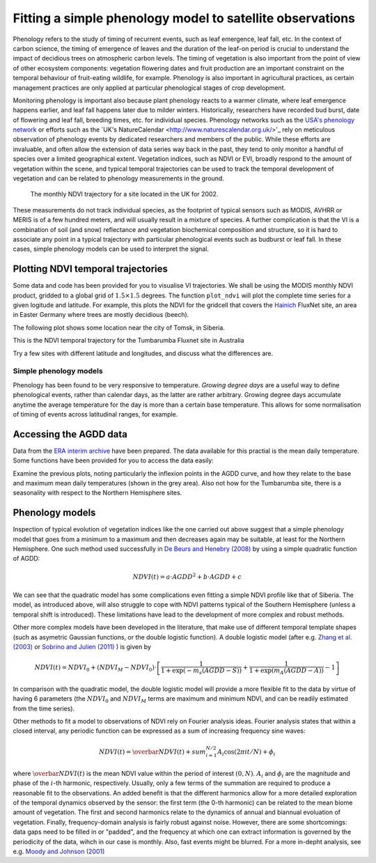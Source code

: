 ================================================================
Fitting a simple phenology model to satellite observations
================================================================

Phenology refers to the study of timing of recurrent events, such as
leaf emergence, leaf fall, etc. In the context of carbon science, the timing of
emergence of leaves and the duration of the leaf-on period is crucial to 
understand the impact of decidious trees on atmospheric carbon levels. The 
timing of vegetation is also important from the point of view of other ecosystem 
components: vegetation flowering dates and fruit production are an important 
constraint on the temporal behaviour of fruit-eating wildlife, for example. 
Phenology is also important in agricultural practices, as certain management 
practices are only applied at particular phenological stages of crop development.

Monitoring phenology is important also because plant phenology reacts to a 
warmer climate, where leaf emergence happens earlier, and leaf fall happens 
later due to milder winters. Historically, researchers have recorded bud burst,
date of flowering and leaf fall, breeding times, etc. for individual species. 
Phenology networks such as the `USA's phenology network <http://www.usanpn.org/home>`_
or efforts such as the `UK's NatureCalendar <http://www.naturescalendar.org.uk/>'_
rely on meticulous observation of phenology events by dedicated researchers and
members of the public. While these efforts are invaluable, and often allow the
extension of data series way back in the past, they tend to only monitor a handful
of species over a limited geographical extent. Vegetation indices, such as NDVI 
or EVI, broadly respond to the amount of vegetation within the scene, and 
typical temporal trajectories can be used to track the temporal development of 
vegetation and can be related to phenology measurements in the ground. 

.. figure:: ndvi_annual_trend.png
   :scale: 50%
   :alt: A typical NDVI profile
   
   The monthly NDVI trajectory for a site located in the UK for 2002.

   
These measurements do not track individual species, as the footprint of typical sensors
such as MODIS, AVHRR or MERIS is of a few hundred meters, and will usually 
result in a mixture of species. A further complication is that the VI is a
combination of soil (and snow) reflectance and vegetation biochemical composition
and structure, so it is hard to associate any point in a typical trajectory
with particular phenological events such as budburst or leaf fall. In these
cases, simple phenology models can be used to interpret the signal.

Plotting NDVI temporal trajectories
-------------------------------------

Some data and code has been provided for you to visualise VI trajectories. We
shall be using the MODIS monthly NDVI product, gridded to a global grid of 
:math:`1.5\times 1.5` degrees. The function ``plot_ndvi`` will plot the complete
time series for a given logitude and latitude. For example, this plots the
NDVI for the gridcell that covers the `Hainich <http://www.bgc-jena.mpg.de/public/carboeur/sites/hainich.html>`_
FluxNet site, an area in Easter Germany where trees are mostly decidious (beech).

.. plot::
   :include-source: 
    
   from phenology import *
   plot_ndvi ( 10.25, 51.05 ) # NDVI around Hainich FluxNET site
   plt.show()

The following plot shows some location near the city of Tomsk, in Siberia.

.. plot::
   :include-source:  
   
   from phenology import *
   plot_ndvi ( 86, 57 ) # NDVI around Siberia
   plt.show()

This is the NDVI temporal trajectory for the Tumbarumba Fluxnet site in Australia

.. plot::
   :include-source:  
   
   from phenology import *
   plot_ndvi ( 148, -35 ) # Tumbarumba, Oz
   plt.show()     

Try a few sites with different latitude and longitudes, and discuss what the
differences are.


Simple phenology models
=========================

Phenology has been found to be very responsive to temperature. *Growing degree
days* are a useful way to define phenological events, rather than calendar days, 
as the latter are rather arbitrary. Growing degree days accumulate anytime the 
average temperature for the day is more than a certain base temperature. This 
allows for some normalisation of timing of events across latitudinal ranges, for
example. 

.. todo::
    
   Put a few references on climate and phenology and how it impacts C cycle.

Accessing the AGDD data
------------------------

Data from the `ERA interim archive <http://data-portal.ecmwf.int/data/d/interim_daily/>`_
have been prepared. The data available for this practial is the mean daily 
temperature. Some functions have been provided for you to access the data easily:

.. plot::
   :include-source: 
  
   # Import some libraries, in case you haven't yet imported them
   import matplotlib.pyplot as plt
   import numpy as np
   from phenology import *
   # These next few lines retrieve the mean daily temperature and
   # AGDD for the three sites mentioned above
   ( temp_hainich, agdd_hainich ) = calculate_gdd( 2005, \
            latitude=51, longitude=10 )
   ( temp_tomsk, agdd_tomsk ) = calculate_gdd( 2005, \
            latitude=57, longitude=86 )
   ( temp_tumbarumba, agdd_tumbarumba ) = calculate_gdd( 2005, \
            latitude=-35, longitude=148 )
   # Temporal range for plots
   t_range =  np.arange ( 1, 366 )
   # First subplot is Hainich (DE)
   plt.subplot ( 3, 1, 1)
   # Put a grey area for the AGDD calculation bounds
   plt.axhspan ( 10, 40, xmin=0, xmax=366, color='0.9' )
   # Plot temperature
   plt.plot ( t_range, temp_hainich, '-r', label="Tm" )
   plt.ylabel("Mean Temp [degC]")
   plt.grid ( True )
   plt.twinx()
   plt.plot ( t_range, agdd_hainich, '-g', label="AGDD" )
   plt.ylabel ( "AGDD [degC]")
   plt.subplot ( 3, 1, 2)
   # Second subplot is Tomsk. Everything as before
   plt.axhspan ( 10, 40, xmin=0, xmax=366, color='0.9' )
   plt.plot ( t_range, temp_tomsk, '-r', label="Tm" )
   plt.ylabel("Mean Temp [degC]")
   plt.grid ( True )
   plt.twinx()
   plt.plot ( t_range, agdd_tomsk, '-g', label="AGDD" )
   plt.ylabel ( "AGDD [degC]")
   plt.subplot ( 3, 1, 3)
   # Third subplot is Tumbarumba. Everything as before
   plt.axhspan ( 10, 40, xmin=0, xmax=366, color='0.9' )
   plt.plot ( t_range, temp_tumbarumba, '-r', label="Tm" )
   plt.ylabel("Mean Temp [degC]")
   plt.grid ( True )
   plt.rcParams['legend.fontsize'] = 9 # Otherwise too big
   plt.legend(loc='best', fancybox=True, shadow=True ) # Legend
   plt.twinx()
   plt.plot ( t_range, agdd_tumbarumba, '-g', label="AGDD" )
   plt.ylabel ( "AGDD [degC]")
   plt.xlabel("DoY/2005")
   plt.rcParams['legend.fontsize'] = 9 # Otherwise too big
   plt.legend(loc='best', fancybox=True, shadow=True ) # Legend
   plt.show()
            
Examine the previous plots, noting particularly the inflexion points in the 
AGDD curve, and how they relate to the base and maximum mean daily temperatures
(shown in the grey area). Also not how for the Tumbarumba site, there is a 
seasonality with respect to the Northern Hemisphere sites. 

Phenology models
-----------------

Inspection of typical evolution of vegetation indices like the one carried out
above suggest that a simple phenology model that goes from a minimum to a maximum
and then decreases again may be suitable, at least for the Northern Hemisphere.
One such method used successfully in `De Beurs and Henebry (2008)`_ by using
a simple quadratic function of AGDD:

.. math::
    
    NDVI(t) = a\cdot AGDD^{2} + b\cdot AGDD + c 

.. plot::
   :include-source:
       
   # Import some libraries, in case you haven't yet imported them
   import matplotlib.pyplot as plt
   import numpy as np
   from scipy.optimize import leastsq
   from phenology import *
   # These next few lines retrieve the mean daily temperature and
   # AGDD, but with 
   ( temp_tomsk, agdd_tomsk ) = calculate_gdd( 2005, latitude=57, longitude=86 )
   # Grab NDVI. Only the first year
   ndvi = plot_ndvi (  86, 57 )[:12]
   # Need to clear plot
   plt.clf()
   # The following array are the mid-month DoY dates to which NDVI could relate
   # to
   t = np.array([ 16,  44,  75, 105, 136, 166, 197, 228, 258, 289, 319, 350])
   # We will interpolate NDVI to be daily. For this we need the following array
   ti = np.arange ( 1, 366 )
   # This is a simple linear interpolator
   ndvid = np.interp ( ti, t, ndvi )
   # The fitness function is defined as a lambda function for simplicity
   fitf = lambda p: ndvid -( p[0]*agdd_tomsk*agdd_tomsk +p[1]*agdd_tomsk+p[2])
   # Fit fitf using leastsq, with an initial guess of 0, 0, 0
   ( xsol, msg ) = leastsq ( fitf, [0, 0,0] )
   plt.plot ( ti, ndvid, '-r', label="Obs NDVI" )
   plt.plot ( ti, xsol[0]*agdd_tomsk*agdd_tomsk +xsol[1]*agdd_tomsk+xsol[2], \
       '-g', label="Fit" )
   # Now, try a different base temperature
   ( temp_tomsk, agdd_tomsk ) = calculate_gdd( 2005, tbase=-5,latitude=57, \
        longitude=86 )
   ( xsol, msg ) = leastsq ( fitf, [0, 0,0] )
   plt.plot ( ti, xsol[0]*agdd_tomsk*agdd_tomsk +xsol[1]*agdd_tomsk+xsol[2], \
      '-b', label="Fit (-5)" )
   plt.rcParams['legend.fontsize'] = 9 # Otherwise too big
   plt.legend(loc='best', fancybox=True, shadow=True ) # Legend
   plt.grid ( True )
   plt.show()     
    
We can see that the quadratic model has some complications even fitting a simple
NDVI profile like that of Siberia. The model, as introduced above, will also 
struggle to cope with NDVI patterns typical of the Southern Hemisphere (unless
a temporal shift is introduced). These limitations have lead to the development
of more complex and robust methods. 
    
Other more complex models have been developed in the literature, that make use
of different temporal template shapes (such as asymetric Gaussian functions, or
the double logistic function). A double logistic model (after e.g. 
`Zhang et al. (2003)`_ or `Sobrino and Julien (2011)`_ ) is given by 

.. math::
    
    NDVI(t) =   NDVI_{0} + (NDVI_{M} - NDVI_{0} )\cdot
    \left[\frac{1}{1+\exp(-m_{s}(AGDD-S))} + 
    \frac{1}{1+\exp(m_{A}(AGDD-A))} - 1\right]
    
In comparison with the quadratic model, the double logistic model will provide a
more flexible fit to the data by virtue of having 6 parameters (the :math:`NDVI_{0}`
and :math:`NDVI_{M}` terms are maximum and minimum NDVI, and can be readily 
estimated from the time series).

Other methods to fit a model to observations of NDVI rely on Fourier analysis
ideas. Fourier analysis states that within a closed interval, any periodic
function can be expressed as a sum of increasing frequency sine waves:
    
.. math::
    
    NDVI(t) = \overbar{NDVI}(t) + sum_{i=1}^{N/2}A_{i}\cos(2\pi i t/N) + \phi_{i}
    
where :math:`\overbar{NDVI}(t)` is the mean NDVI value within the period of 
interest :math:`(0,N)`. :math:`A_{i}` and :math:`\phi_{i}` are the magnitude and
phase of the :math:`i`-th harmonic, respectively. Usually, only a few terms of the
summation are required to produce a reasonable fit to the observations. An added
benefit is that the different harmonics allow for a more detailed exploration of
the temporal dynamics observed by the sensor: the first term (the 0-th harmonic)
can be related to the mean biome amount of vegetation. The first and second
harmonics relate to the dynamics of annual and biannual evoluation of vegetation.
Finally, frequency-domain analysis is fairly robust against noise. However, there
are some shortcomings: data gaps need to be filled in or "padded", and the
frequency at which one can extract information is governed by the periodicity of
the data, wihch in our case is monthly. Also, fast events might be blurred. For
a more in-depht analysis, see e.g. `Moody and Johnson (2001)`_


    
    
.. _De Beurs and Henebry (2008): http://geography.vt.edu/deBeurs_Henebry_JClimate.pdf

.. _Sobrino and Julien (2011): http://www.uv.es/juy/Doc/Sobrino_GIMMS-global-trends_IJRS_2011.pdf

.. _Zhang et al. (2003): http://www.sciencedirect.com/science/article/pii/S0034425702001359
.. _Moody and Johnson (2001): ftp://ftp.ccrs.nrcan.gc.ca/ftp/ad/Phenology/PhenologyPapers/Moody_2001_AVHRR_DFourierTransPhenology_USA.pdf